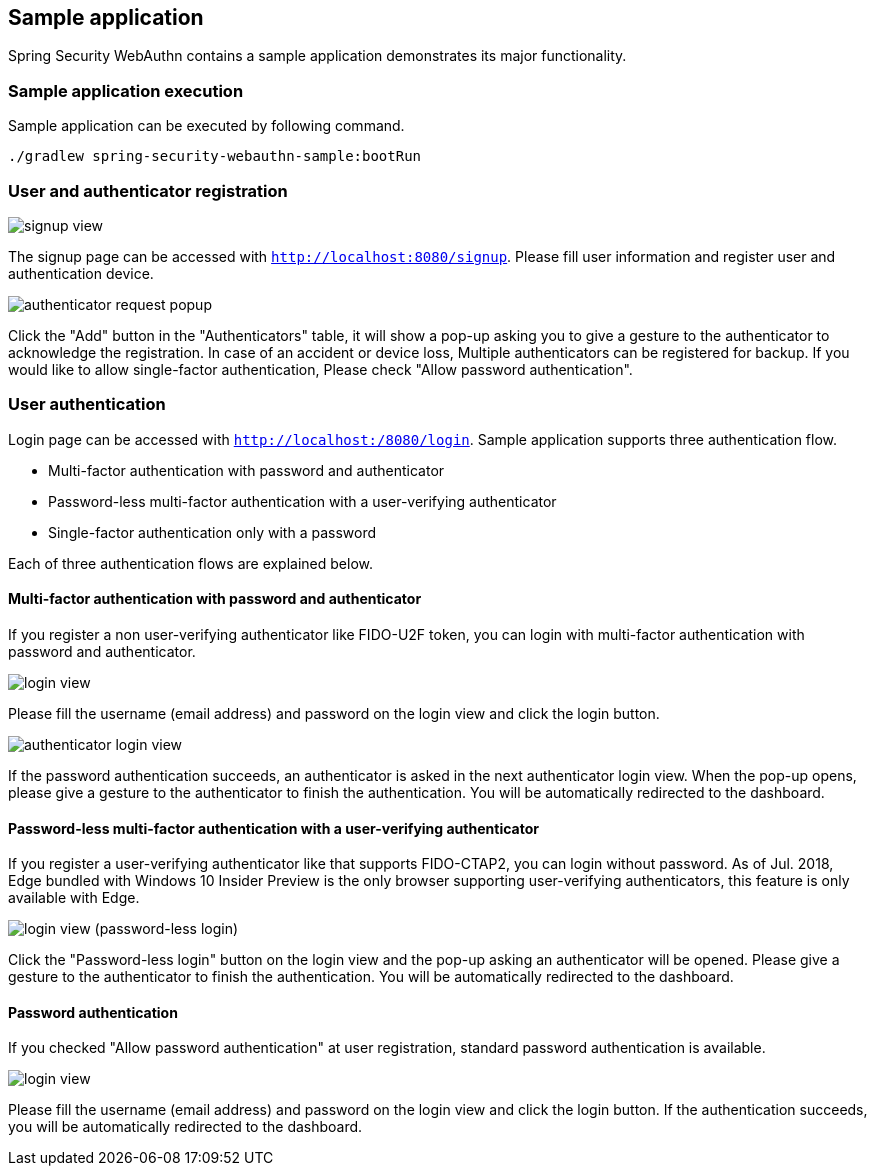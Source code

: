 [sample-app]
== Sample application

Spring Security WebAuthn contains a sample application demonstrates its major functionality.

=== Sample application execution

Sample application can be executed by following command.

```
./gradlew spring-security-webauthn-sample:bootRun
```

=== User and authenticator registration

image::images/signup.png[signup view]

The signup page can be accessed with `http://localhost:8080/signup`.
Please fill user information and register user and authentication device.

image::images/signup-with-firefox-popup.png[authenticator request popup]

Click the "Add" button in the "Authenticators" table, it will show a pop-up asking you to give a gesture to the authenticator
to acknowledge the registration. In case of an accident or device loss, Multiple authenticators can be registered
for backup. If you would like to allow single-factor authentication, Please check "Allow password authentication".

=== User authentication

Login page can be accessed with `http://localhost:/8080/login`.
Sample application supports three authentication flow.

* Multi-factor authentication with password and authenticator
* Password-less multi-factor authentication with a user-verifying authenticator
* Single-factor authentication only with a password

Each of three authentication flows are explained below.

==== Multi-factor authentication with password and authenticator

If you register a non user-verifying authenticator like FIDO-U2F token, you can login with multi-factor authentication
with password and authenticator.

image::images/login.png[login view]

Please fill the username (email address) and password on the login view and click the login button.

image::images/authenticatorLogin.png[authenticator login view]

If the password authentication succeeds, an authenticator is asked in the next authenticator login view.
When the pop-up opens, please give a gesture to the authenticator to finish the authentication.
You will be automatically redirected to the dashboard.


==== Password-less multi-factor authentication with a user-verifying authenticator

If you register a user-verifying authenticator like that supports FIDO-CTAP2, you can login without password.
As of Jul. 2018, Edge bundled with Windows 10 Insider Preview is the only browser supporting user-verifying authenticators,
this feature is only available with Edge.

image::images/login-with-edge.png[login view (password-less login)]

Click the "Password-less login" button on the login view and the pop-up asking an authenticator will be opened.
Please give a gesture to the authenticator to finish the authentication.
You will be automatically redirected to the dashboard.


==== Password authentication

If you checked "Allow password authentication" at user registration, standard password authentication is available.

image::images/login.png[login view]

Please fill the username (email address) and password on the login view and click the login button.
If the authentication succeeds, you will be automatically redirected to the dashboard.
